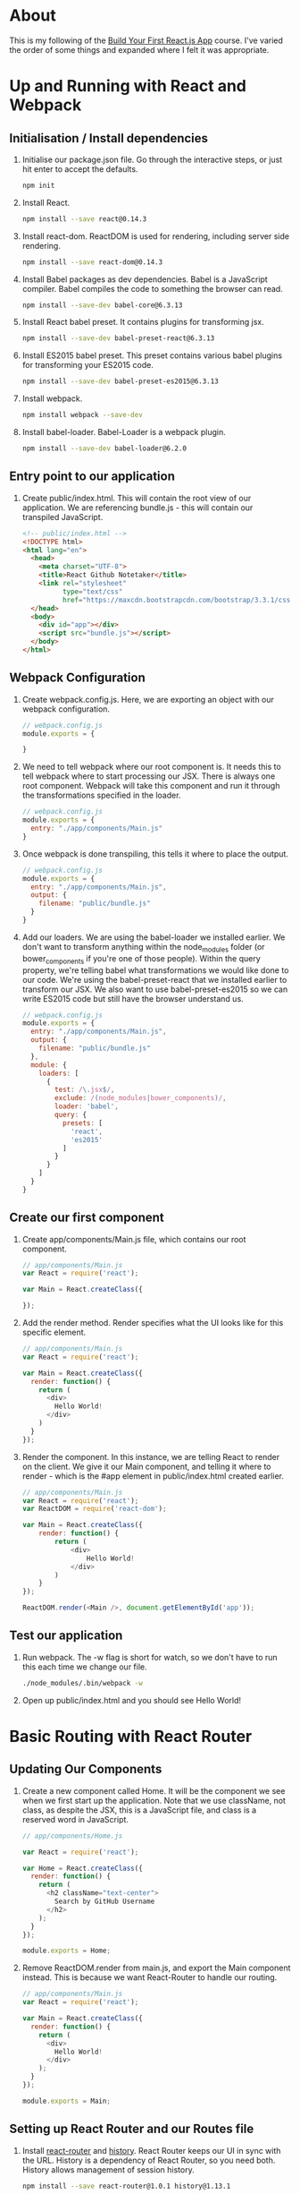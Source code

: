 * About
  This is my following of the [[https://egghead.io/series/build-your-first-react-js-application][Build Your First React.js App]]
  course. I've varied the order of some things and expanded where I
  felt it was appropriate.
* Up and Running with React and Webpack
** Initialisation / Install dependencies 
  1. Initialise our package.json file. Go through the interactive
     steps, or just hit enter to accept the defaults.
     #+BEGIN_SRC sh
     npm init
     #+END_SRC
  2. Install React.
     #+BEGIN_SRC sh
     npm install --save react@0.14.3
     #+END_SRC
  3. Install react-dom. ReactDOM is used for rendering, including
     server side rendering.
     #+BEGIN_SRC sh
     npm install --save react-dom@0.14.3
     #+END_SRC
  4. Install Babel packages as dev dependencies. Babel is a JavaScript
     compiler. Babel compiles the code to something the browser can read.
     #+BEGIN_SRC sh
     npm install --save-dev babel-core@6.3.13
     #+END_SRC
  5. Install React babel preset. It contains plugins for transforming
     jsx.
     #+BEGIN_SRC sh
     npm install --save-dev babel-preset-react@6.3.13
     #+END_SRC
  6. Install ES2015 babel preset. This preset contains various babel
     plugins for transforming your ES2015 code.
     #+BEGIN_SRC sh
     npm install --save-dev babel-preset-es2015@6.3.13
     #+END_SRC
  7. Install webpack.
     #+BEGIN_SRC sh
     npm install webpack --save-dev
     #+END_SRC
  8. Install babel-loader. Babel-Loader is a webpack plugin.
     #+BEGIN_SRC sh
     npm install --save-dev babel-loader@6.2.0
     #+END_SRC
** Entry point to our application
  1. Create public/index.html. This will contain the root view of our
     application. We are referencing bundle.js - this will contain our
     transpiled JavaScript.
     #+BEGIN_SRC html
       <!-- public/index.html -->
       <!DOCTYPE html>
       <html lang="en">
         <head>
           <meta charset="UTF-8">
           <title>React Github Notetaker</title>
           <link rel="stylesheet"
                 type="text/css"
                 href="https://maxcdn.bootstrapcdn.com/bootstrap/3.3.1/css/bootstrap.min.css">
         </head>
         <body>
           <div id="app"></div>
           <script src="bundle.js"></script>
         </body>
       </html>
     #+END_SRC
** Webpack Configuration
  1. Create webpack.config.js. Here, we are exporting an object with our
     webpack configuration. 
     #+BEGIN_SRC js
     // webpack.config.js
     module.exports = {
      
     }
     #+END_SRC
  2. We need to tell webpack where our root component is. It needs
     this to tell webpack where to start processing our JSX. There
     is always one root component. Webpack will take this
     component and run it through the transformations specified in
     the loader. 
     #+BEGIN_SRC js
       // webpack.config.js
       module.exports = {
         entry: "./app/components/Main.js"
       }
     #+END_SRC
  3. Once webpack is done transpiling, this tells it where to
     place the output.
     #+BEGIN_SRC js
       // webpack.config.js
       module.exports = {
         entry: "./app/components/Main.js",
         output: {
           filename: "public/bundle.js"
         }
       }
     #+END_SRC
  4. Add our loaders. We are using the babel-loader we installed
     earlier. We don't want to transform anything within
     the node_modules folder (or bower_components if you're one of
     those people). Within the query property, we're telling
     babel what transformations we would like done to our
     code. We're using the babel-preset-react that we installed
     earlier to transform our JSX. We also want to use
     babel-preset-es2015 so we can write ES2015 code but still
     have the browser understand us.
     #+BEGIN_SRC js
       // webpack.config.js
       module.exports = {
         entry: "./app/components/Main.js",
         output: {
           filename: "public/bundle.js"
         },
         module: {
           loaders: [
             {
               test: /\.jsx$/,
               exclude: /(node_modules|bower_components)/,
               loader: 'babel',
               query: {
                 presets: [
                   'react', 
                   'es2015'
                 ]
               }
             }
           ]
         }
       }
     #+END_SRC
** Create our first component
  1. Create app/components/Main.js file, which contains our root
     component. 
     #+BEGIN_SRC js
       // app/components/Main.js
       var React = require('react');

       var Main = React.createClass({

       });
     #+END_SRC
  2. Add the render method. Render specifies what the UI looks
     like for this specific element.
     #+BEGIN_SRC js
       // app/components/Main.js
       var React = require('react');

       var Main = React.createClass({
         render: function() {
           return (
             <div>
               Hello World!
             </div>
           )
         }
       });
     #+END_SRC
  3. Render the component. In this instance, we are telling React
     to render on the client. We give it our Main component, and
     telling it where to render - which is the #app element in
     public/index.html created earlier.
     #+BEGIN_SRC js
       // app/components/Main.js
       var React = require('react');
       var ReactDOM = require('react-dom');

       var Main = React.createClass({
           render: function() {
               return (
                   <div>
                       Hello World!
                   </div>
               )
           }
       });

       ReactDOM.render(<Main />, document.getElementById('app'));
     #+END_SRC
** Test our application
   1. Run webpack. The -w flag is short for watch, so we don't have to
      run this each time we change our file.
      #+BEGIN_SRC sh
      ./node_modules/.bin/webpack -w
      #+END_SRC
   2. Open up public/index.html and you should see Hello World!
* Basic Routing with React Router
** Updating Our Components
  1. Create a new component called Home. It will be the component we see
     when we first start up the application. Note that we use
     className, not class, as despite the JSX, this is a JavaScript
     file, and class is a reserved word in JavaScript.
     #+BEGIN_SRC js
       // app/components/Home.js

       var React = require('react');

       var Home = React.createClass({
         render: function() {
           return (
             <h2 className="text-center">
               Search by GitHub Username
             </h2>
           );
         }
       });

       module.exports = Home;
     #+END_SRC

  2. Remove ReactDOM.render from main.js, and export the Main
     component instead. This is because we want React-Router to handle
     our routing. 
     #+BEGIN_SRC js
       // app/components/Main.js
       var React = require('react');
       
       var Main = React.createClass({
         render: function() {
           return (
             <div>
               Hello World!
             </div>
           );
         }
       });

       module.exports = Main;
     #+END_SRC
** Setting up React Router and our Routes file
  1. Install [[https://github.com/rackt/react-router][react-router]] and [[https://github.com/rackt/history][history]]. React Router keeps our UI in
     sync with the URL. History is a dependency of React Router, so
     you need both. History allows management of session history.
     #+BEGIN_SRC sh
     npm install --save react-router@1.0.1 history@1.13.1
     #+END_SRC

  2. Create a config folder within our app folder, where we will put
     our routes.js file. This file gives instructions to our
     router. Given a certain path, the router will render the
     appropriate component. We require all the components we have
     built so far. We also require our Router. The Router has a Route
     property as well that we will be using. 
     #+BEGIN_SRC js
       // app/config/routes.js

       var React = require('react');
       var Main = require('../components/Main');
       var Home = require('../components/Home');
       var Router = require('react-router');
       var Route = Router.Route;
     #+END_SRC

  3. Export our root path- these are the instructions for our
     router. React Router allows us to write our routes with
     JSX. Whenever someone goes to the root component of our 
     application, it will render our Main component (which says Hello
     World!).
     #+BEGIN_SRC js
       // app/config/routes.js

       var React = require('react');
       var Main = require('../components/Main');
       var Home = require('../components/Home');
       var Router = require('react-router');
       var Route = Router.Route;

       module.exports = (
         <Route path="/" component={ Main }></Route>
       );     
     #+END_SRC

  4. Require the IndexRoute from Router. IndexRoute allows us to give
     a default path. It is a child route of the root route - every
     time we visit the root path, the Home component will be rendered.

      #+BEGIN_SRC js
        // app/config/routes.js

         var React = require('react');
         var Main = require('../components/Main');
         var Home = require('../components/Home');
         var Router = require('react-router');
         var Route = Router.Route;
         var IndexRoute = Router.IndexRoute;

         module.exports = (
           <Route path="/" component={ Main }>
             <IndexRoute component={ Home } />
           </Route>
         ); 
      #+END_SRC

** The App Entry Point
  1. Create the App file. This will be in charge of our rendering, so
     we need ReactDOM, as well as React Router and the routes file we
     created.
     #+BEGIN_SRC js
     // app/App.js
     var React = require('react');
     var ReactDOM = require('react-dom');
     var Router = require('react-router').Router;
     var routes = require('./config/routes');
     #+END_SRC

  2. Like how we initially used ReactDOM for rendering to our page in
     the Main component, implement the rendering in our App.js
     file. This time, however, we will be passing in the Router
     component, not the main component. Within the Router, we are
     telling it to use our routes configuration.
     #+BEGIN_SRC js
     // app/App.js
     var React = require('react');
     var ReactDOM = require('react-dom');
     var Router = require('react-router').Router;
     var routes = require('./config/routes');

     ReactDOM.render(
       <Router>{ routes }</Router>,
       document.getElementById('app')
     );
     #+END_SRC

  3. Update the webpack.config.js file. We need to change the entry
     point, as it is no longer ./app/components/Main.js, but
     app/App.js.
     #+BEGIN_SRC js
       // webpack.config.js

       module.exports = {
         entry: "./app/App.js",
         output: {
           filename: "public/bundle.js"
         },
         module: {
           loaders: [
             {
               test: /\.jsx?$/,
               exclude: /(node_modules|bower_components)/,
               loader: 'babel',
               query: {
                 presets: [
                   'react', 
                   'es2015'
                 ]
               }
             }
           ]
         }
       }

     #+END_SRC

  4. Navigate to public/index.html (after running webpack, if you
     stopped it before!) and you should see... the same thing as before.
     #+BEGIN_SRC sh
     ./node_modules/.bin/webpack -w
     #+END_SRC

** Use Our Router
  1. Let's add a menu bar to our Main component.
     #+BEGIN_SRC js
       // app/components/Main.js

       var React = require('react');

       var Main = React.createClass({
         render: function() {
           return (
             <div className="main-container">
               <nav className="navbar navbar-default" 
                    role="navigation">
                 <div className="col-sm-7 col-sm-offset-2" 
                      style={{ marginTop: 15 }}>
                    MENU
                 </div>
               </nav>
               <div className="container">
                 Hello World!
               </div>
             </div>
           );
         }
       });

       module.exports = Main;
     #+END_SRC

  2. Here is where React Router comes in handy. Replace Hello World!
     with this.props.children. this.props.children will be replaced
     with whatever the active component of the Router is. So, our
     Router will render this Main component, but within it, we are also
     getting it to render something else inside it - so far, our
     routes.js file is telling it to render our Home component, so
     you'll see 'Search By GitHub Username Above'. 
     #+BEGIN_SRC js
       // app/components/Main.js

       var React = require('react');

       var Main = React.createClass({
         render: function() {
           return (
             <div className="main-container">
               <nav className="navbar navbar-default" 
                    role="navigation">
                 <div className="col-sm-7 col-sm-offset-2" 
                      style={{ marginTop: 15 }}>
                    MENU
                 </div>
               </nav>
               <div className="container">
                 { this.props.children }
               </div>
             </div>
           );
         }
       });

       module.exports = Main;      
     #+END_SRC

  4. Let's test it out! You should see a menu bar and 'Search by
     GitHub Username' when you navigate to public/index.html.
* State, Props, and Thinking in React
** Profile Component
  1. Create the Profile component. We are just giving it static text
     for the moment.
     #+BEGIN_SRC js
     // app/components/Profile.js
     var React = require('react');
     
     var Profile = React.createClass({
       render: function() {
         return (
           <div className="row">
             <div className="col-md-4">
               User Profile Component
             </div>
             <div className="col-md-4">
               Repos Component
             </div>
             <div className="col-md-4">
               Notes Component
             </div>
           </div>
         );
       }
     });

     module.exports = Profile;
     #+END_SRC

  2. Add the [[https://facebook.github.io/react/docs/component-specs.html#getinitialstate][getInitialState]] method. It returns an object. This is
     invoked once, before the component is rendered. This sets the
     initial state of the component, obviously. Usually, we initialise
     with empty data. Eventually, this data will be populated.
     #+BEGIN_SRC js
     // app/components/Profile.js
     var React = require('react');
     
     var Profile = React.createClass({
       getInitialState: function() {
         return {
           notes: [],
           bio: {},
           repos: []
         };
       },
       render: function() {
         return (
           <div className="row">
             <div className="col-md-4">
               User Profile Component
             </div>
             <div className="col-md-4">
               Repos Component
             </div>
             <div className="col-md-4">
               Notes Component
             </div>
           </div>
         );
       }
     });

     module.exports = Profile;
     #+END_SRC

  3. Add our new Profile component to our Route
     configuration. Whenever someone visits profile/random-username, we will
     render the Profile component. 
     #+BEGIN_SRC js
       // app/config/routes.js

       var React = require('react');
       var Main = require('../components/Main');
       var Home = require('../components/Home');
       var Profile = require('../components/Profile');
       var Router = require('react-router');
       var Route = Router.Route;
       var IndexRoute = Router.IndexRoute;

       module.exports = (
         <Route path="/" component={ Main }>
           <Route path="profile/:username" component={ Profile } />
           <IndexRoute component={ Home } />
         </Route>
       ); 

     #+END_SRC

  4. Test it out by visiting the page and adding /profile/jessicace
     (or whatever) after the generated hash (it's used by React
     Router). You should see 'User Profile Component', 'Repos
     Component' and 'Notes Component' rendered instead of the heading.

** Props
   1. Access the username from the URL inside our Profile component.
      Through props, we can access data in our parent. This is how
      React Router works. We want to get the username from our URL. If
      you console.log this.props, you will see that props is an
      object. One of the object's properties is params, which in turn
      is an object where we can get the username value from.
      #+BEGIN_SRC js
        // app/components/Profile.js
        var React = require('react');

        var Profile = React.createClass({
          getInitialState: function() {
            return {
              notes: [],
              bio: {},
              repos: []
            };
          },
          render: function() {
            return (
              <div className="row">
                <div className="col-md-4">
                  User Profile Component --> { this.props.params.username }
                </div>
                <div className="col-md-4">
                  Repos Component
                </div>
                <div className="col-md-4">
                  Notes Component
                </div>
              </div>
            );
          }
        });

        module.exports = Profile;      
      #+END_SRC

** GitHub UserProfile Component
   1. Create a UserProfile.js file inside a new folder called GitHub, which
      will be inside our components folder.
      #+BEGIN_SRC js
      // app/components/GitHub/UserProfile.js

      var React = require('react');

      var UserProfile = React.createClass({
        render: function() {
          return (
            <div>I am a UserProfile!</div>
          );
        }
      });

      module.exports = UserProfile;
      #+END_SRC

   2. Change our Profile component to use our newly created Repos
      component. 
      #+BEGIN_SRC js
        // app/components/Profile.js
        var React = require('react');
        var UserProfile = require('./GitHub/UserProfile');

        var Profile = React.createClass({
          getInitialState: function() {
            return {
              notes: [],
              bio: {},
              repos: []
            };
          },
          render: function() {
            return (
              <div className="row">
                <div className="col-md-4">
                  <UserProfile />
                </div>
                <div className="col-md-4">
                  Repos Component
                </div>
                <div className="col-md-4">
                  Notes Component
                </div>
              </div>
            );
          }
        });

        module.exports = Profile;       
      #+END_SRC

   3. We do not want to simply render our Profile component,
      however. That's not very useful. We want to pass in data. We can
      pass in the username like we did earlier, and we can also pass
      in whatever is relevant from our initial state- in this case,
      the bio. Add some dummy data to our bio to test it out after this.
      #+BEGIN_SRC js
        // app/components/Profile.js
        var React = require('react');
        var UserProfile = require('./GitHub/UserProfile');

        var Profile = React.createClass({
          getInitialState: function() {
            return {
              notes: [],
              bio: {
                name: 'Jessica'
              },
              repos: []
            };
          },
          render: function() {
            return (
              <div className="row">
                <div className="col-md-4">
                  <UserProfile username={ this.props.params.username }
                               bio={ this.state.bio }
                  />
                </div>
                <div className="col-md-4">
                  Repos Component
                </div>
                <div className="col-md-4">
                  Notes Component
                </div>
              </div>
            );
          }
        });

        module.exports = Profile; 
      
      #+END_SRC

   4. Update the UserProfile component, otherwise nothing will change
      in the UI if we aren't accessing the props. Once we access the
      props passed to it, we can make our component dynamic.
      #+BEGIN_SRC js
      // app/components/GitHub/UserProfile.js

      var React = require('react');

      var UserProfile = React.createClass({
        render: function() {
          return (
            <section>
              <h2>User Profile</h2>
              <dl>
                <dt>Username</dt> 
                <dd>{ this.props.username }</dd>
                <dt>Bio</dt>
                <dd>{ this.props.bio.name }</dd>
              </dl>
            </section>
          );
        }
      });
      
      module.exports = UserProfile;
      #+END_SRC

** GitHub Repos Component
   1. We are doing the same thing as before, except with a Repos
      component. Create a Repos.js file inside the GitHub folder. We
      access the repos via props.
      #+BEGIN_SRC js
        // app/components/GitHub/Repos.js

        var React = require('react');

        var Repos = React.createClass({
          render: function() {
            return (
              <section>
                <h2>Repos for { this.props.username }</h2>
                <dl>
                  <dt>Repos</dt>
                  <dd>{ this.props.repos }</dd>
                </dl>
              </section>
            );
          }
        });

        module.exports = Repos;
      #+END_SRC

   2. Update Profile.js to use our new Repos component. Pass in the
      repos state to our Repos component, adding in some dummy data in
      initialisation. 
      #+BEGIN_SRC js
        // app/components/Profile.js

        var React = require('react');
        var Repos = require('./GitHub/Repos');
        var UserProfile = require('./GitHub/UserProfile');

        var Profile = React.createClass({
          getInitialState: function() {
            return {
              notes: [],
                bio: {
                  name: 'Jessica'
                },
                repos: [
                  'Cool Repo 1',
                  'Cool Repo 2'
                ]
              };
            },
            render: function() {
              return (
                <div className="row">
                  <div className="col-md-4">
                    <UserProfile username={ this.props.params.username }
                                 bio={ this.state.bio }
                    />
                  </div>
                  <div className="col-md-4">
                    <Repos username={ this.props.params.username }
                           repos={ this.state.repos } 
                    />
                  </div>
                  <div className="col-md-4">
                    Notes Component
                  </div>
                </div>
              );
            }
        });

        module.exports = Profile; 
      #+END_SRC

** Notes Component
   1. Create our Notes component. Create a Notes.js file inside a new
      folder called Notes. Like before, access notes via props.
      #+BEGIN_SRC js
        // app/components/Notes/Notes.js

        var React = require('react');

        var Notes = React.createClass({
          render: function() {
            return (
              <section>
                <h2>Notes for { this.props.username }</h2>
                <dl>
                  <dt>Notes</dt>
                  <dd>{ this.props.notes }</dd>
                </dl>
              </section>
            );
          }
        });

        module.exports = Notes;
      #+END_SRC

   2. Update Profile.js to use our new Notes component. Pass in the
      notes state to our notes component, as well as the username. For
      the moment, add in some dummy data in getInitialState. 
      #+BEGIN_SRC js
        // app/components/Profile.js

        var React = require('react');
        var Notes = require('./Notes/Notes');
        var Repos = require('./GitHub/Repos');
        var UserProfile = require('./GitHub/UserProfile');

        var Profile = React.createClass({
          getInitialState: function() {
            return {
              notes: [
                'Cool Note 1',
                'Cool Note 2'
              ],
              bio: {
                name: 'Jessica'
              },
              repos: [
                'Cool Repo 1',
                'Cool Repo 2'
              ]
            };
          },
          render: function() {
            return (
              <div className="row">
                <div className="col-md-4">
                  <UserProfile username={ this.props.params.username }
                               bio={ this.state.bio }
                  />
                </div>
                <div className="col-md-4">
                  <Repos username={ this.props.params.username }
                         repos={ this.state.repos } 
                  />
                </div>
                <div className="col-md-4">
                  <Notes username={ this.props.params.username }
                         notes={ this.state.notes } 
                  />
                </div>
              </div>
            );
          }
        });

        module.exports = Profile; 
      #+END_SRC

   3. Test it out!
* Using ReactFire to add Data Persistence
** Dependencies
  1. Install [[https://github.com/firebase/ReactFire][ReactFire]]. We use this to populate the state of our React
     components. It integrates with [[https://www.firebase.com/][Firebase]]. Our component state can
     be bound to a Firebase endpoint, so whenever the endpoint
     changes, our state is updated.
     #+BEGIN_SRC sh
     npm install --save reactfire@0.5.1
     #+END_SRC

  2. Install Firebase.
     #+BEGIN_SRC sh
     npm install --save firebase@2.3.2
     #+END_SRC

** Add the ReactFire Mixin
  1. Add the ReactFireMixin to Profile.js. We will use ReactFire as a
     Mixin. To do this, give our React class a Mixin property, where
     its value will be an array with ReactFireMixin. 
     #+BEGIN_SRC js
       // app/components/Profile.js

       var React = require('react');
       var ReactFireMixin = require('reactfire');
       var Notes = require('./Notes/Notes');
       var Repos = require('./GitHub/Repos');
       var UserProfile = require('./GitHub/UserProfile');

       var Profile = React.createClass({
         mixins: [ ReactFireMixin ],
         getInitialState: function() {
           return {
             notes: [
               'Cool Note 1',
               'Cool Note 2'
             ],
             bio: {
               name: 'Jessica'
             },
             repos: [
               'Cool Repo 1',
               'Cool Repo 2'
             ]
           };
         },
         render: function() {
           return (
             <div className="row">
               <div className="col-md-4">
                 <UserProfile username={ this.props.params.username }
                              bio={ this.state.bio }
                 />
               </div>
               <div className="col-md-4">
                 <Repos username={ this.props.params.username }
                        repos={ this.state.repos } 
                 />
               </div>
               <div className="col-md-4">
                 <Notes username={ this.props.params.username }
                        notes={ this.state.notes } 
                 />
               </div>
             </div>
           );
         }
       });

       module.exports = Profile; 
     #+END_SRC

** Implement componentDidMount
  1. Add the [[https://facebook.github.io/react/docs/component-specs.html#mounting-componentdidmount][componentDidMount]] method. It is part of the lifecycle
     events of a React component. It is only invoked once, just after
     it is rendered. This is where you will perform things like AJAX
     requests, set-up Firebase listeners, etc. 
     #+BEGIN_SRC js
       // app/components/Profile.js

       var React = require('react');
       var ReactFireMixin = require('reactfire');
       var Notes = require('./Notes/Notes');
       var Repos = require('./GitHub/Repos');
       var UserProfile = require('./GitHub/UserProfile');

       var Profile = React.createClass({
         mixins: [ReactFireMixin],
         getInitialState: function() {
           return {
             notes: [
               'Cool Note 1',
               'Cool Note 2'
             ],
             bio: {
               name: 'Jessica'
             },
             repos: [
               'Cool Repo 1',
               'Cool Repo 2'
             ]
           };
         },
         componentDidMount: function() {
          
         },
         render: function() {
           return (
             <div className="row">
               <div className="col-md-4">
                 <UserProfile username={ this.props.params.username }
                              bio={ this.state.bio }
                 />
               </div>
               <div className="col-md-4">
                 <Repos username={ this.props.params.username }
                        repos={ this.state.repos } 
                 />
               </div>
               <div className="col-md-4">
                 <Notes username={ this.props.params.username }
                        notes={ this.state.notes } 
                 />
               </div>
             </div>
           );
         }
       });

       module.exports = Profile;      
     #+END_SRC

  2. Sign up and create a new project at [[https://www.firebase.com/][Firebase]] (or use the default
     one provided in your account dashboard). Warning: you will need a
     Google account. To create some seed data, click the green + next to
     the app name once you are in the Dashboard for your App, type in
     a key, and add a value - E.g. I added `jessicace` as a key with
     `[ "Cool note 1", "Cool note 2" ]` as the value.

  3. Require Firebase and create a new instance of Firebase in
     componentDidMount. This will return an object that we assign to
     this.ref.
     #+BEGIN_SRC js
       // app/components/Profile.js

       var Firebase = require('Firebase');
       var React = require('react');
       var ReactFireMixin = require('reactfire');
       var Notes = require('./Notes/Notes');
       var Repos = require('./GitHub/Repos');
       var UserProfile = require('./GitHub/UserProfile');

       var Profile = React.createClass({
         mixins: [ ReactFireMixin ],
         getInitialState: function() {
           return {
             notes: [
               'Cool Note 1',
               'Cool Note 2'
             ],
             bio: {
               name: 'Jessica'
             },
             repos: [
               'Cool Repo 1',
               'Cool Repo 2'
             ]
           };
         },
         componentDidMount: function() {
           this.ref = new Firebase('https://react-github-notetaker.firebaseio.com/');
         },
         render: function() {
           return (
             <div className="row">
               <div className="col-md-4">
                 <UserProfile username={ this.props.params.username }
                              bio={ this.state.bio }
                 />
               </div>
               <div className="col-md-4">
                 <Repos username={ this.props.params.username }
                        repos={ this.state.repos } 
                 />
               </div>
               <div className="col-md-4">
                 <Notes username={ this.props.params.username }
                        notes={ this.state.notes } 
                 />
               </div>
             </div>
           );
         }
       });

       module.exports = Profile;      
     #+END_SRC

  4. Add a childRef by accessing the Firebase ref we just created, and
     passing in the username property to its child() method. This is
     specific to Firebase - we are telling our Firebase ref to go to
     Firebase, and look for whatever value we just passed to
     child(). We're looking for a child that is equivalent to whatever
     username we searched for, i.e., the username's  specific endpoint
     in our Firebase application. Does this make any sense?
     #+BEGIN_SRC js
       // app/components/Profile.js

       var React = require('react');
       var ReactFireMixin = require('reactfire');
       var Notes = require('./Notes/Notes');
       var Repos = require('./GitHub/Repos');
       var UserProfile = require('./GitHub/UserProfile');

       var Profile = React.createClass({
         mixins: [ ReactFireMixin ],
         getInitialState: function() {
           return {
             notes: [
               'Cool Note 1',
               'Cool Note 2'
             ],
             bio: {
               name: 'Jessica'
             },
             repos: [
               'Cool Repo 1',
               'Cool Repo 2'
             ]
           };
         },
         componentDidMount: function() {
           this.ref = new Firebase('https://react-github-notetaker.firebaseio.com/');
           var childRef = this.ref.child(this.props.params.username);
         },
         render: function() {
           return (
             <div className="row">
               <div className="col-md-4">
                 <UserProfile username={ this.props.params.username }
                              bio={ this.state.bio }
                 />
               </div>
               <div className="col-md-4">
                 <Repos username={ this.props.params.username }
                        repos={ this.state.repos } 
                 />
               </div>
               <div className="col-md-4">
                 <Notes username={ this.props.params.username }
                        notes={ this.state.notes } 
                 />
               </div>
             </div>
           );
         }
       });

       module.exports = Profile;     
     #+END_SRC

  5. Bind our local state to the Firebase endpoint. We can use
     this.bindAsArray() for this. We can use this.bindAsArray() as it
     was added by the ReactFireMixin. It takes two arguments:
     1) Our child reference. For us, this is the reference to a specific
        user's endpoint in Firebase that we just created.
     2) The state property that we wish to bind to. In our case, it is
        notes. 
     So when this component mounts, our local state of notes should be
     consistent with the state in Firebase. Whenever the endpoint
     changes, our local state is updated as well.
     #+BEGIN_SRC js
       // app/components/Profile.js

       var Firebase = require('Firebase');
       var React = require('react');
       var ReactFireMixin = require('reactfire');
       var Notes = require('./Notes/Notes');
       var Repos = require('./GitHub/Repos');
       var UserProfile = require('./GitHub/UserProfile');

       var Profile = React.createClass({
         mixins: [ ReactFireMixin ],
         getInitialState: function() {
           return {
             notes: [
               'Cool Note 1',
               'Cool Note 2'
             ],
             bio: {
               name: 'Jessica'
             },
             repos: [
               'Cool Repo 1',
               'Cool Repo 2'
             ]
           };
         },
         componentDidMount: function() {
           this.ref = new Firebase('https://react-github-notetaker.firebaseio.com/');
           var childRef = this.ref.child(this.props.params.username);
           this.bindAsArray(childRef, 'notes');
         },
         render: function() {
           return (
             <div className="row">
               <div className="col-md-4">
                 <UserProfile username={ this.props.params.username }
                              bio={ this.state.bio }
                 />
               </div>
               <div className="col-md-4">
                 <Repos username={ this.props.params.username }
                        repos={ this.state.repos } 
                 />
               </div>
               <div className="col-md-4">
                 <Notes username={ this.props.params.username }
                        notes={ this.state.notes }
                 />
               </div>
             </div>
           );
         }
       });

       module.exports = Profile;    
     #+END_SRC

** Implement componentWillUnmount
  1. Add the [[https://facebook.github.io/react/docs/component-specs.html#unmounting-componentwillunmount][componentWillUnmount]] method. This is invoked just before
     the component is unmounted from the DOM. You use this for
     housekeeping - get rid of timers for AJAX calls, et
     cetera.
     #+BEGIN_SRC js
       // app/components/Profile.js

       var Firebase = require('Firebase');
       var React = require('react');
       var ReactFireMixin = require('reactfire');
       var Notes = require('./Notes/Notes');
       var Repos = require('./GitHub/Repos');
       var UserProfile = require('./GitHub/UserProfile');

       var Profile = React.createClass({
         mixins: [ ReactFireMixin ],
         getInitialState: function() {
           return {
             notes: [
               'Cool Note 1',
               'Cool Note 2'
             ],
             bio: {
               name: 'Jessica'
             },
             repos: [
               'Cool Repo 1',
               'Cool Repo 2'
             ]
           };
         },
         componentDidMount: function() {
           this.ref = new Firebase('https://react-github-notetaker.firebaseio.com/');
           var childRef = this.ref.child(this.props.params.username);
           this.bindAsArray(childRef, 'notes');
         },
         componentWillUnmount: function() {

         },
         render: function() {
           return (
             <div className="row">
               <div className="col-md-4">
                 <UserProfile username={ this.props.params.username }
                              bio={ this.state.bio }
                 />
               </div>
               <div className="col-md-4">
                 <Repos username={ this.props.params.username }
                        repos={ this.state.repos }
                 />
               </div>
               <div className="col-md-4">
                 <Notes username={ this.props.params.username }
                        notes={ this.state.notes }
                 />
               </div>
             </div>
           );
         }
       });

       module.exports = Profile;    
     #+END_SRC

  2. Use componentWillUnmount() to tell the component to unbind the
     state property 'notes' from our Firebase endpoint. Whenever our
     component is unmounted, we call the unbind method on our
     ReactFire instance, so it doesn't keep trying to update
     something that doesn't exist. 
    #+BEGIN_SRC js
      // app/components/Profile.js

      var Firebase = require('Firebase');
      var React = require('react');
      var ReactFireMixin = require('reactfire');
      var Notes = require('./Notes/Notes');
      var Repos = require('./GitHub/Repos');
      var UserProfile = require('./GitHub/UserProfile');

      var Profile = React.createClass({
        mixins: [ ReactFireMixin ],
        getInitialState: function() {
          return {
            notes: [
              'Cool Note 1',
              'Cool Note 2'
            ],
            bio: {
              name: 'Jessica'
            },
            repos: [
              'Cool Repo 1',
              'Cool Repo 2'
            ]
          };
        },
        componentDidMount: function() {
          this.ref = new Firebase('https://react-github-notetaker.firebaseio.com/');
          var childRef = this.ref.child(this.props.params.username);
          this.bindAsArray(childRef, 'notes');
        },
        componentWillUnmount: function() {
          this.unbind('notes');
        },
        render: function() {
          return (
            <div className="row">
              <div className="col-md-4">
                <UserProfile username={ this.props.params.username }
                             bio={ this.state.bio }
                />
              </div>
              <div className="col-md-4">
                <Repos username={ this.props.params.username }
                       repos={ this.state.repos }
                />
              </div>
              <div className="col-md-4">
                <Notes username={ this.props.params.username }
                       notes={ this.state.notes }
                />
              </div>
            </div>
          );
        }
      });

      module.exports = Profile;    
    #+END_SRC      

** Create the NotesList Component
  1. Create a NotesList component - let the Notes component be a
     container, while NotesList can focus on creating the list
     itself. For now, it can just render an empty unordered list.
     #+BEGIN_SRC js
     // app/components/Notes/NotesList.js

     var React = require('react');
      
     var NotesList = React.createClass({
       render: function() {
         return (
           <ul className="list-group">
              
           </ul>
         );
       }
     });

     module.exports = NotesList;
     #+END_SRC

  2. Create our list items using [[https://developer.mozilla.org/en-US/docs/Web/JavaScript/Reference/Global_Objects/Array/map?redirectlocale=en-US&redirectslug=JavaScript%252FReference%252FGlobal_Objects%252FArray%252Fmap][Array.prototype.map()]]. This uses one
     array to generate a new Array. To use map, we pass in a callback
     function and up to three arguments - the current element being
     processed in the Array, the index item of the current element,
     the array object we have called map upon. We don't need the
     original array, so our callback will only pass in the first two
     arguments, the note item and its index. This is necessary as
     React doesn't know how to render the data Firebase has provided.
     #+BEGIN_SRC js
     // app/components/Notes/NotesList.js

     var React = require('react');
      
     var NotesList = React.createClass({
       render: function() {
         var notes = this.props.notes.map(function(note, index) {
          
         });
         return (
           <ul className="list-group">
             { notes }
           </ul>
         );
       }
     });

     module.exports = NotesList;
     #+END_SRC

  3. Return the list item with our note. The inner text of our list
     item is the note itself - this is necessary due to the way
     Firebase returns data to us. We have used the array index as our
     list item key. A key is used by React for uniquely identifying
     each child of a component. See [[https://facebook.github.io/react/docs/multiple-components.html#dynamic-children][Dynamic Children]] in the React
     documentation for more information.
     #+BEGIN_SRC js
     // app/components/Notes/NotesList.js

     var React = require('react');
      
     var NotesList = React.createClass({
       render: function() {
         var notes = this.props.notes.map(function(note, index) {
           return (
             <li className="list-group-item" key={ index }>
               { note['.value'] }
             </li>
           );
         });
         return (
           <ul className="list-group">
             { notes }
           </ul>
         );
       }
     });

     module.exports = NotesList;      
     #+END_SRC

** Update the Notes Component to use NotesList
  1. Update our Notes component to use our new NotesList component.
     #+BEGIN_SRC js
       // app/components/Notes/Notes.js

       var React = require('react');
       var NotesList = require('./NotesList');

       var Notes = React.createClass({
         render: function() {
           return (
             <section>
               <h2>Notes for { this.props.username }</h2>
               <NotesList notes={ this.props.notes } />
             </section>
           );
         }
       });

       module.exports = Notes;
     #+END_SRC

  2. Give it a test! Add some data to Firebase if you haven't yet~
* Component Validation with PropTypes
  1. Add propTypes to the Repos component. We add a propTypes object
     to our component to ensure properties passed to our component are
     of a certain type, or are required. Part of making [[https://facebook.github.io/react/docs/reusable-components.html][reusable
     components]] is ensuring that we validate props so that we do not
     accidentally break components. Note that propTypes are only
     checked in development mode, for performance reasons.
     #+BEGIN_SRC js
       // app/components/GitHub/Repos.js

       var React = require('react');

       var Repos = React.createClass({
         propTypes: {
         
         },
         render: function() {
           return (
             <section>
               <h2>Repos</h2>
               <dl>
                 <dt>Repos</dt>
                 <dd>{ this.props.repos }</dd>
               </dl>
             </section>
           );
         }
       });

       module.exports = Repos;

     #+END_SRC

  2. Fill in propTypes by using [[https://facebook.github.io/react/docs/top-level-api.html#react.proptypes][React.PropTypes]]. React.PropTypes
     includes types for validation, to be used by your propTypes
     object. The username should be a string, and the repos should be
     an array. If you do not pass in the correct props, you will get
     an error in the JavaScript console, which is useful in
     debugging. If we dropped 'isRequired', that means that the prop
     is optional. 
     #+BEGIN_SRC js
       // app/components/GitHub/Repos.js

       var React = require('react');

       var Repos = React.createClass({
         propTypes: {
           username: React.PropTypes.string.isRequired,
           repos: React.PropTypes.array.isRequired
         },
         render: function() {
           return (
             <section>
               <h2>Repos</h2>
               <dl>
                 <dt>Repos</dt>
                 <dd>{ this.props.repos }</dd>
               </dl>
             </section>
           );
         }
       });

       module.exports = Repos;

     #+END_SRC

     - Here's an example of validations you can perform, taken from
       the React documentation ([[https://facebook.github.io/react/docs/reusable-components.html][reusable components]]).
       #+BEGIN_SRC js
         React.createClass({
           propTypes: {
             // You can declare that a prop is a specific JS primitive. By default, these
             // are all optional.
             optionalArray: React.PropTypes.array,
             optionalBool: React.PropTypes.bool,
             optionalFunc: React.PropTypes.func,
             optionalNumber: React.PropTypes.number,
             optionalObject: React.PropTypes.object,
             optionalString: React.PropTypes.string,

             // Anything that can be rendered: numbers, strings, elements or an array
             // (or fragment) containing these types.
             optionalNode: React.PropTypes.node,

             // A React element.
             optionalElement: React.PropTypes.element,

             // You can also declare that a prop is an instance of a class. This uses
             // JS's instanceof operator.
             optionalMessage: React.PropTypes.instanceOf(Message),

             // You can ensure that your prop is limited to specific values by treating
             // it as an enum.
             optionalEnum: React.PropTypes.oneOf(['News', 'Photos']),

             // An object that could be one of many types
             optionalUnion: React.PropTypes.oneOfType([
               React.PropTypes.string,
               React.PropTypes.number,
               React.PropTypes.instanceOf(Message)
             ]),

             // An array of a certain type
             optionalArrayOf: React.PropTypes.arrayOf(React.PropTypes.number),

             // An object with property values of a certain type
             optionalObjectOf: React.PropTypes.objectOf(React.PropTypes.number),

             // An object taking on a particular shape
             optionalObjectWithShape: React.PropTypes.shape({
               color: React.PropTypes.string,
               fontSize: React.PropTypes.number
             }),

             // You can chain any of the above with `isRequired` to make sure a warning
             // is shown if the prop isn't provided.
             requiredFunc: React.PropTypes.func.isRequired,

             // A value of any data type
             requiredAny: React.PropTypes.any.isRequired,

             // You can also specify a custom validator. It should return an Error
             // object if the validation fails. Don't `console.warn` or throw, as this
             // won't work inside `oneOfType`.
             customProp: function(props, propName, componentName) {
               if (!/matchme/.test(props[propName])) {
                 return new Error('Validation failed!');
               }
             }
           },
           /* ... */
         });
       #+END_SRC

  3. Add propTypes to our UserProfile component as well. Username
     is a required string, and bio is a required object.
     #+BEGIN_SRC js
       // app/components/GitHub/UserProfile.js

       var React = require('react');

       var UserProfile = React.createClass({
         propTypes: {
           username: React.PropTypes.string.isRequired,
           bio: React.PropTypes.object.isRequired
         },
         render: function() {
           return (
             <section>
               <h2>User Profile</h2>
               <dl>
                 <dt>Username</dt> 
                 <dd>{ this.props.username }</dd>
                 <dt>Bio</dt>
                 <dd>{ this.props.bio.name }</dd>
               </dl>
             </section>
           );
         }
       });

       module.exports = UserProfile;
     #+END_SRC

  4. Add propTypes to our Notes component. The username is a required
     string, and notes is a required array.
     #+BEGIN_SRC js
       // app/components/Notes/Notes.js

       var React = require('react');
       var NotesList = require('./NotesList');

       var Notes = React.createClass({
         propTypes: {
           username: React.PropTypes.string.isRequired,
           notes: React.PropTypes.array.isRequired
         },
         render: function() {
           return (
             <section>
               <h2>Notes for { this.props.username }</h2>
               <NotesList notes={ this.props.notes } />
             </section>
           );
         }
       });

       module.exports = Notes;

     #+END_SRC

  5. Test that everything is working. You can try altering/removing
     some of the props passed in by the Profile component, and
     ensuring that you get errors.
* Managing State in Child Components

  1. Add a handleAddnote function to our Profile component. It will
     take one argument, the newNote we wish to add to the user. We
     want to manipulate state where it lives - and our Notes component
     lives in the Profile component. So, we declare the function here
     and pass it down to the relevant child component, where it will
     eventually be invoked. 

     #+BEGIN_SRC js
       // app/components/Profile.js

       var Firebase = require('Firebase');
       var React = require('react');
       var ReactFireMixin = require('reactfire');
       var Notes = require('./Notes/Notes');
       var Repos = require('./GitHub/Repos');
       var UserProfile = require('./GitHub/UserProfile');

       var Profile = React.createClass({
         mixins: [ ReactFireMixin ],
         getInitialState: function() {
           return {
             notes: [
               'Cool Note 1',
               'Cool Note 2'
             ],
             bio: {
               name: 'Jessica'
             },
             repos: [
               'Cool Repo 1',
               'Cool Repo 2'
             ]
           };
         },
         componentDidMount: function() {
           this.ref = new Firebase('https://react-github-notetaker.firebaseio.com/');
           var childRef = this.ref.child(this.props.params.username);
           this.bindAsArray(childRef, 'notes');
         },
         componentWillUnmount: function() {
           this.unbind('notes');
         },
         handleAddNote: function(newNote) {
           
         },
         render: function() {
           return (
             <div className="row">
               <div className="col-md-4">
                 <UserProfile username={ this.props.params.username }
                              bio={ this.state.bio }
                 />
               </div>
               <div className="col-md-4">
                 <Repos username={ this.props.params.username }
                        repos={ this.state.repos }
                 />
               </div>
               <div className="col-md-4">
                 <Notes username={ this.props.params.username }
                        notes={ this.state.notes }
                 />
               </div>
             </div>
           );
         }
       });

       module.exports = Profile;

     #+END_SRC

  2. Update the Firebase endpoint with new data. The first child finds
     the relevant user. The second child is the length of the array,
     so when we set() data, a new note is appended to the end of an
     array. Because we have bound our note state to our childref, when
     we update our endpoint, these updates are pushed to our
     state. When this happens the component will re-render. Firebase
     also has a push() method, but this generates its own key.
     #+BEGIN_SRC js
       // app/components/Profile.js

       var Firebase = require('Firebase');
       var React = require('react');
       var ReactFireMixin = require('reactfire');
       var Notes = require('./Notes/Notes');
       var Repos = require('./GitHub/Repos');
       var UserProfile = require('./GitHub/UserProfile');

       var Profile = React.createClass({
         mixins: [ ReactFireMixin ],
         getInitialState: function() {
           return {
             notes: [
               'Cool Note 1',
               'Cool Note 2'
             ],
             bio: {
               name: 'Jessica'
             },
             repos: [
               'Cool Repo 1',
               'Cool Repo 2'
             ]
           };
         },
         componentDidMount: function() {
           this.ref = new Firebase('https://react-github-notetaker.firebaseio.com/');
           var childRef = this.ref.child(this.props.params.username);
           this.bindAsArray(childRef, 'notes');
         },
         componentWillUnmount: function() {
           this.unbind('notes');
         },
         handleAddNote: function(newNote) {
           this.ref
               .child(this.props.params.username)
               .child(this.state.notes.length)
               .set(newNote);
         },
         render: function() {
           return (
             <div className="row">
               <div className="col-md-4">
                 <UserProfile username={ this.props.params.username }
                              bio={ this.state.bio }
                 />
               </div>
               <div className="col-md-4">
                 <Repos username={ this.props.params.username }
                        repos={ this.state.repos }
                 />
               </div>
               <div className="col-md-4">
                 <Notes username={ this.props.params.username }
                        notes={ this.state.notes }
                 />
               </div>
             </div>
           );
         }
       });

       module.exports = Profile;

     #+END_SRC

  3. Pass in handleAddNote as a prop to our Notes component. 
     #+BEGIN_SRC js
       // app/components/Profile.js

       var Firebase = require('Firebase');
       var React = require('react');
       var ReactFireMixin = require('reactfire');
       var Notes = require('./Notes/Notes');
       var Repos = require('./GitHub/Repos');
       var UserProfile = require('./GitHub/UserProfile');

       var Profile = React.createClass({
         mixins: [ ReactFireMixin ],
         getInitialState: function() {
           return {
             notes: [
               'Cool Note 1',
               'Cool Note 2'
             ],
             bio: {
               name: 'Jessica'
             },
             repos: [
               'Cool Repo 1',
               'Cool Repo 2'
             ]
           };
         },
         componentDidMount: function() {
           this.ref = new Firebase('https://react-github-notetaker.firebaseio.com/');
           var childRef = this.ref.child(this.props.params.username);
           this.bindAsArray(childRef, 'notes');
         },
         componentWillUnmount: function() {
           this.unbind('notes');
         },
         handleAddNote: function(newNote) {
           // Update firebase with the newNote.
           this.ref
               .child(this.props.params.username)
               .child(this.state.notes.length)
               .set(newNote);
         },
         render: function() {
           return (
             <div className="row">
               <div className="col-md-4">
                 <UserProfile username={ this.props.params.username }
                              bio={ this.state.bio }
                 />
               </div>
               <div className="col-md-4">
                 <Repos username={ this.props.params.username }
                        repos={ this.state.repos }
                 />
               </div>
               <div className="col-md-4">
                 <Notes username={ this.props.params.username }
                        notes={ this.state.notes }
                        addNote={ this.handleAddNote }
                 />
               </div>
             </div>
           );
         }
       });

       module.exports = Profile;

     #+END_SRC

  4. Add a new propType to our Notes component to deal with
     addNote. addNote should be a function (specified with
     React.PropTypes.func) and is also required.
     #+BEGIN_SRC js
       // app/components/Notes/Notes.js

       var React = require('react');
       var NotesList = require('./NotesList');

       var Notes = React.createClass({
         propTypes: {
           username: React.PropTypes.string.isRequired,
           notes: React.PropTypes.array.isRequired,
           addNote: React.PropTypes.func.isRequired
         },
         render: function() {
           return (
             <section>
               <h2>Notes for { this.props.username }</h2>
               <NotesList notes={ this.props.notes } />
             </section>
           );
         }
       });

       module.exports = Notes;
     #+END_SRC

  5. Create an AddNote component to our Notes folder.
     #+BEGIN_SRC js
     // app/components/Notes/AddNote.js
     var React = require('react');

     var AddNote = React.createClass({
       propTypes: {
         username: React.PropTypes.string.isRequired,
         addNote: React.PropTypes.func.isRequired
       },
       render: function() {
       
       }
     });

     module.exports = AddNote;
     #+END_SRC

  6. Specify its propTypes. Specifically, it requires a username and
     an addNote function.
     #+BEGIN_SRC js
     // app/components/Notes/AddNote.js
     var React = require('react');

     var AddNote = React.createClass({
       propTypes: {
         username: React.PropTypes.string.isRequired,
         addNote: React.PropTypes.func.isRequired
       },
       render: function() {
       
       }
     });

     module.exports = AddNote;
     #+END_SRC

  7. Add the render function. We need an input field and a button for
     submitting the note.
     #+BEGIN_SRC js
     // app/components/Notes/AddNote.js
     var React = require('react');

     var AddNote = React.createClass({
       propTypes: {
         username: React.PropTypes.string.isRequired,
         addNote: React.PropTypes.func.isRequired
       },
       render: function() {
         return (
           <div className="input-group">
             <label>
               Add New Note
               <input type="text" 
                      className="form-control" 
                      placeholder={ `${this.props.username} is super cool` } 
               />
             </label>
           </div>
         );
       }
     });

     module.exports = AddNote;
     #+END_SRC

  8. Add a setRef function to the AddNote component, passing in a
     specific ref. We are doing this so we can get the value of our
     new note input field, which will then be passed into our addNote
     function. A ref is like a name tag so you can access it
     later. This function takes in a ref, and adds it as a property on
     our instance. We can then query the property and do whatever we
     need to do with its value. We need to get the newNote from our
     input field. 

     #+BEGIN_SRC js
     // app/components/Notes/AddNote.js
     var React = require('react');

     var AddNote = React.createClass({
       propTypes: {
         username: React.PropTypes.string.isRequired,
         addNote: React.PropTypes.func.isRequired
       },
       setRef: function(ref) {
         this.note = ref;
       },
       render: function() {
         return (
           <div className="input-group">
             <label>
               Add New Note
               <input type="text" 
                      className="form-control" 
                      placeholder={ `${this.props.username} is super cool` } 
               />
             </label>
           </div>
         );
       }
     });

     module.exports = AddNote;
     #+END_SRC

  9. Add the ref attribute to our input, passing in the setRef
     function. 
     #+BEGIN_SRC js
     // app/components/Notes/AddNote.js
     var React = require('react');

     var AddNote = React.createClass({
       propTypes: {
         username: React.PropTypes.string.isRequired,
         addNote: React.PropTypes.func.isRequired
       },
       setRef: function(ref) {
         this.note = ref;
       },
       render: function() {
         return (
           <div className="input-group">
             <label>
               Add New Note
               <input type="text" 
                      className="form-control" 
                      placeholder={ `${this.props.username} is super cool` } 
                      ref={ this.setRef }
               />
             </label>
           </div>
         );
       }
     });

     module.exports = AddNote;
     #+END_SRC

  10. Create a button input for the AddNote component. When someone
      clicks on our submit button, we grab the value from the input
      field, and pass it to a new function called handleSubmit.
      #+BEGIN_SRC js
      // app/components/Notes/AddNote.js
      var React = require('react');

      var AddNote = React.createClass({
        propTypes: {
          username: React.PropTypes.string.isRequired,
          addNote: React.PropTypes.func.isRequired
        },
        setRef: function(ref) {
          this.note = ref;
        },
        render: function() {
          return (
            <div className="input-group">
              <label>
                Add New Note
                <input type="text" 
                       className="form-control" 
                       placeholder={ `${this.props.username} is super cool` } 
                />
              </label>
              <span className="input-group-btn">
                <button className="btn btn-default" 
                        type="button"
                        onClick={ this.handleSubmit }>
                  Submit
                </button>
              </span>
            </div>
          );
        }
      });
     
      module.exports = AddNote;
      #+END_SRC

  11. Add a handleSubmit function. this.note is valid because of
      setRef. Once we get the value, we set the current text to ''
      (essentially resetting it). We then call the function addNote
      passed down from our Profile component with the value we
      previously got from our input. 
      #+BEGIN_SRC js
        // app/components/Notes/AddNote.js

        var React = require('react');

        var AddNote = React.createClass({
          propTypes: {
            username: React.PropTypes.string.isRequired,
            addNote: React.PropTypes.func.isRequired
          },
          handleSubmit: function() {
            var newNote = this.note.value;
            this.props.addNote(newNote);
            this.note.value = '';
          },
          setRef: function(ref) {
            this.note = ref;
          },
          render: function() {
            return (
              <div className="input-group">
                <label>
                  Add New Note
                  <input type="text" 
                         className="form-control" 
                         placeholder={ `${this.props.username} is super cool` } 
                  />
                </label>
                <span className="input-group-btn">
                  <button className="btn btn-default" 
                          type="button"
                          onClick={ this.handleSubmit }>
                    Submit
                  </button>
                </span>
              </div>
            );
          }
        });

        module.exports = AddNote;
      #+END_SRC

  12. In our Notes component, require our newly created AddNote
      component, and add it to the render function.
      #+BEGIN_SRC js
        // app/components/Notes/Notes.js

        var React = require('react');
        var AddNote = require('./AddNote');
        var NotesList = require('./NotesList');

        var Notes = React.createClass({
          propTypes: {
            username: React.PropTypes.string.isRequired,
            notes: React.PropTypes.array.isRequired,
            addNote: React.PropTypes.func.isRequired
          },
          render: function() {
            return (
              <section>
                <h2>Notes for { this.props.username }</h2>
                <AddNote username={ this.props.username }
                         addNote={ this.props.addNote }
                />
                <NotesList notes={ this.props.notes } />
              </section>
            );
          }
        });

        module.exports = Notes;

      #+END_SRC
